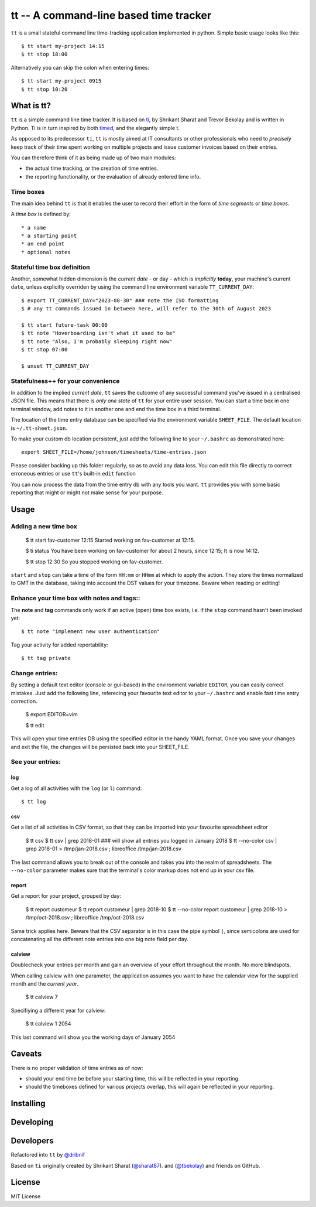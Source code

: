 =======================================
tt -- A command-line based time tracker
=======================================

``tt`` is a small stateful command line time-tracking application implemented in python.
Simple basic usage looks like this::

    $ tt start my-project 14:15
    $ tt stop 18:00

Alternatively you can skip the colon when entering times::

    $ tt start my-project 0915
    $ tt stop 10:20

What is tt?
===========

``tt`` is a simple command line time tracker. It is based on `ti <https://github.com/tbekolay/ti>`_,
by Shrikant Sharat and Trevor Bekolay and is written in Python. Ti is in turn inspired by both
`timed <http://adeel.github.com/timed>`_, and the elegantly simple `t <http://stevelosh.com/projects/t/>`_.


As opposed to its predecessor ``ti``, ``tt`` is mostly aimed at IT consultants or other professionals who need to
*precisely* keep track of their time spent working on multiple projects and issue customer invoices based on their entries.

You can therefore think of it as being made up of two main modules:

- the actual time tracking, or the creation of time entries.
- the reporting functionality, or the evaluation of already entered time info.

Time boxes
----------
The main idea behind ``tt`` is that it enables the user to record their effort in the form of *time segments* or *time boxes*.

A *time box* is defined by::

* a name
* a starting point
* an end point
* optional notes

Stateful time box definition
----------------------------

Another, somewhat hidden dimension is the *current date* - or day - which is *implicitly* **today**, your machine's current ``date``, unless explicitly overriden by using the command line environment variable ``TT_CURRENT_DAY``::

  $ export TT_CURRENT_DAY="2023-08-30" ### note the ISO formatting
  $ # any tt commands issued in between here, will refer to the 30th of August 2023

  $ tt start future-task 00:00
  $ tt note "Hoverboarding isn't what it used to be"
  $ tt note "Also, I'm probably sleeping right now"
  $ tt stop 07:00

  $ unset TT_CURRENT_DAY

Statefulness++ for your convenience
-----------------------------------

In addition to the implied *current date*, ``tt`` saves the outcome of any successful command you've issued in a centralised JSON file. This means that there is *only one state* of ``tt`` for your entire user session. You can start a time box in one terminal window, add notes to it in another one and end the time box in a third terminal.

The location of the time entry database can be specified via the environment variable ``SHEET_FILE``. The default location is ``~/.tt-sheet.json``. 

To make your custom db location persistent, just add the following line to your ``~/.bashrc`` as demonstrated here::

  export SHEET_FILE=/home/johnson/timesheets/time-entries.json

Please consider backing up this folder regularly, so as to avoid any data loss. You can edit this file directly to correct erroneous entries or use ``tt``'s built-in ``edit`` function

You can now process the data from the time entry db with any tools you want. ``tt`` provides you with some basic reporting that might or might not make sense for your purpose.

Usage
=====

Adding a new time box
---------------------

  $ tt start fav-customer 12:15
  Started working on fav-customer at 12:15.

  $ ti status
  You have been working on fav-customer for about 2 hours, since 12:15; It is now 14:12.

  $ tt stop 12:30
  So you stopped working on fav-customer.

``start`` and ``stop`` can take a time of the form ``HH:mm`` or ``HHmm`` at which to apply the action. They store the times normalized to GMT in the database, taking into account the DST values for your timezone. Beware when reading or editing!

Enhance your time box with notes and tags::
-------------------------------------------

The **note** and **tag** commands only work if an active (open) time box exists, i.e. if the ``stop`` command hasn't been invoked yet::

    $ tt note "implement new user authentication"

Tag your activity for added reportability::

    $ tt tag private

Change entries:
---------------

By setting a default text editor (console or gui-based)  in the environment variable ``EDITOR``, you can easily correct mistakes. Just add the following line, referecing  your favourite text editor to your ``~/.bashrc`` and enable fast time entry correction.

  $ export EDITOR=vim

  $ tt edit

This will open your time entries DB using the specified editor in the handy YAML format. Once you save your changes and exit the file, the changes will be persisted back into your SHEET_FILE.

See your entries:
-----------------

log
~~~
Get a log of all activities with the ``log`` (or ``l``) command::

  $ tt log

csv
~~~
Get a list of all activities in CSV format, so that they can be imported into your favourite spreadsheet editor

  $ tt csv
  $ tt csv | grep 2018-01 ### will show all entries you logged in January 2018
  $ tt --no-color csv | grep 2018-01 > /tmp/jan-2018.csv ; libreoffice /tmp/jan-2018.csv

The last command allows you to break out of the console and takes you into the realm of spreadsheets. The ``--no-color`` parameter makes sure that the terminal's color markup does not end up in your csv file.


report
~~~~~~
Get a report for your project, grouped by day:

  $ tt report customeur
  $ tt report customeur | grep 2018-10
  $ tt --no-color report customeur | grep 2018-10 >  /tmp/oct-2018.csv ; libreoffice /tmp/oct-2018.csv

Same trick applies here. Beware that the CSV separator is in this case the pipe symbol ``|``, since semicolons are used for concatenating all the different note entries into one big note field per day.


calview
~~~~~~~
Doublecheck your entries per month and gain an overview of your effort throughout the month. No more blindspots.

When calling calview with one parameter, the application assumes you want to have the calendar view for the supplied month and the *current year*.

  $ tt calview 7

Specifiying a different year for calview:

  $ tt calview 1 2054

This last command will show you the working days of January 2054

Caveats
=======

There is no proper validation of time entries as of now:

- should your end time be before your starting time, this will be reflected in your reporting.
- should the timeboxes defined for various projects overlap, this will again be reflected in your reporting.

Installing
==========


Developing
==========

Developers
==========
Refactored into ``tt`` by
`@dribnif <https://github.com/dribnif>`_

Based on ``ti`` originally created by Shrikant Sharat
(`@sharat87 <https://twitter.com/#!sharat87>`_).
and
(`@tbekolay <https://github.com/tbekolay>`_) and friends on GitHub.



License
=======

MIT License
